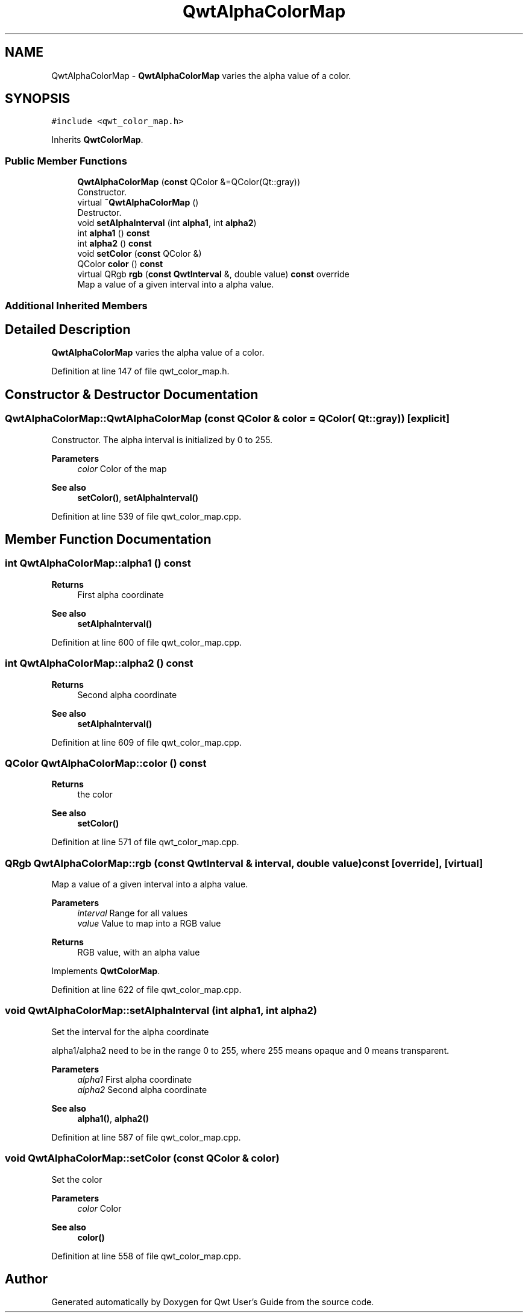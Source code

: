.TH "QwtAlphaColorMap" 3 "Sun Jul 18 2021" "Version 6.2.0" "Qwt User's Guide" \" -*- nroff -*-
.ad l
.nh
.SH NAME
QwtAlphaColorMap \- \fBQwtAlphaColorMap\fP varies the alpha value of a color\&.  

.SH SYNOPSIS
.br
.PP
.PP
\fC#include <qwt_color_map\&.h>\fP
.PP
Inherits \fBQwtColorMap\fP\&.
.SS "Public Member Functions"

.in +1c
.ti -1c
.RI "\fBQwtAlphaColorMap\fP (\fBconst\fP QColor &=QColor(Qt::gray))"
.br
.RI "Constructor\&. "
.ti -1c
.RI "virtual \fB~QwtAlphaColorMap\fP ()"
.br
.RI "Destructor\&. "
.ti -1c
.RI "void \fBsetAlphaInterval\fP (int \fBalpha1\fP, int \fBalpha2\fP)"
.br
.ti -1c
.RI "int \fBalpha1\fP () \fBconst\fP"
.br
.ti -1c
.RI "int \fBalpha2\fP () \fBconst\fP"
.br
.ti -1c
.RI "void \fBsetColor\fP (\fBconst\fP QColor &)"
.br
.ti -1c
.RI "QColor \fBcolor\fP () \fBconst\fP"
.br
.ti -1c
.RI "virtual QRgb \fBrgb\fP (\fBconst\fP \fBQwtInterval\fP &, double value) \fBconst\fP override"
.br
.RI "Map a value of a given interval into a alpha value\&. "
.in -1c
.SS "Additional Inherited Members"
.SH "Detailed Description"
.PP 
\fBQwtAlphaColorMap\fP varies the alpha value of a color\&. 
.PP
Definition at line 147 of file qwt_color_map\&.h\&.
.SH "Constructor & Destructor Documentation"
.PP 
.SS "QwtAlphaColorMap::QwtAlphaColorMap (\fBconst\fP QColor & color = \fCQColor( Qt::gray )\fP)\fC [explicit]\fP"

.PP
Constructor\&. The alpha interval is initialized by 0 to 255\&.
.PP
\fBParameters\fP
.RS 4
\fIcolor\fP Color of the map
.RE
.PP
\fBSee also\fP
.RS 4
\fBsetColor()\fP, \fBsetAlphaInterval()\fP 
.RE
.PP

.PP
Definition at line 539 of file qwt_color_map\&.cpp\&.
.SH "Member Function Documentation"
.PP 
.SS "int QwtAlphaColorMap::alpha1 () const"

.PP
\fBReturns\fP
.RS 4
First alpha coordinate 
.RE
.PP
\fBSee also\fP
.RS 4
\fBsetAlphaInterval()\fP 
.RE
.PP

.PP
Definition at line 600 of file qwt_color_map\&.cpp\&.
.SS "int QwtAlphaColorMap::alpha2 () const"

.PP
\fBReturns\fP
.RS 4
Second alpha coordinate 
.RE
.PP
\fBSee also\fP
.RS 4
\fBsetAlphaInterval()\fP 
.RE
.PP

.PP
Definition at line 609 of file qwt_color_map\&.cpp\&.
.SS "QColor QwtAlphaColorMap::color () const"

.PP
\fBReturns\fP
.RS 4
the color 
.RE
.PP
\fBSee also\fP
.RS 4
\fBsetColor()\fP 
.RE
.PP

.PP
Definition at line 571 of file qwt_color_map\&.cpp\&.
.SS "QRgb QwtAlphaColorMap::rgb (\fBconst\fP \fBQwtInterval\fP & interval, double value) const\fC [override]\fP, \fC [virtual]\fP"

.PP
Map a value of a given interval into a alpha value\&. 
.PP
\fBParameters\fP
.RS 4
\fIinterval\fP Range for all values 
.br
\fIvalue\fP Value to map into a RGB value
.RE
.PP
\fBReturns\fP
.RS 4
RGB value, with an alpha value 
.RE
.PP

.PP
Implements \fBQwtColorMap\fP\&.
.PP
Definition at line 622 of file qwt_color_map\&.cpp\&.
.SS "void QwtAlphaColorMap::setAlphaInterval (int alpha1, int alpha2)"
Set the interval for the alpha coordinate
.PP
alpha1/alpha2 need to be in the range 0 to 255, where 255 means opaque and 0 means transparent\&.
.PP
\fBParameters\fP
.RS 4
\fIalpha1\fP First alpha coordinate 
.br
\fIalpha2\fP Second alpha coordinate
.RE
.PP
\fBSee also\fP
.RS 4
\fBalpha1()\fP, \fBalpha2()\fP 
.RE
.PP

.PP
Definition at line 587 of file qwt_color_map\&.cpp\&.
.SS "void QwtAlphaColorMap::setColor (\fBconst\fP QColor & color)"
Set the color
.PP
\fBParameters\fP
.RS 4
\fIcolor\fP Color 
.RE
.PP
\fBSee also\fP
.RS 4
\fBcolor()\fP 
.RE
.PP

.PP
Definition at line 558 of file qwt_color_map\&.cpp\&.

.SH "Author"
.PP 
Generated automatically by Doxygen for Qwt User's Guide from the source code\&.
